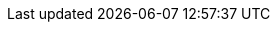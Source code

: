 // doc-branch can be: master, 8.1, 8.2, etc.
:doc-branch: master
:go-version: 1.23.2
:python: 3.7
:docker: 1.12
:docker-compose: 1.11
